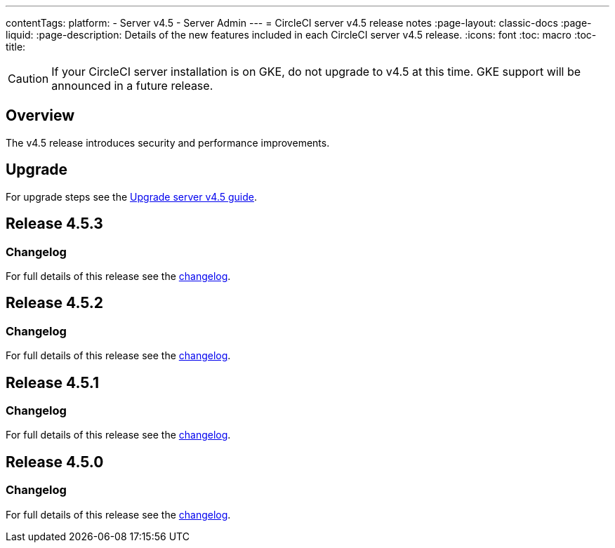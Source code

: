 ---
contentTags:
  platform:
    - Server v4.5
    - Server Admin
---
= CircleCI server v4.5 release notes
:page-layout: classic-docs
:page-liquid:
:page-description: Details of the new features included in each CircleCI server v4.5 release.
:icons: font
:toc: macro
:toc-title:

CAUTION: If your CircleCI server installation is on GKE, do not upgrade to v4.5 at this time. GKE support will be announced in a future release.

[#overview]
== Overview

The v4.5 release introduces security and performance improvements.

[#upgrade]
== Upgrade
For upgrade steps see the xref:../installation/upgrade-server#[Upgrade server v4.5 guide].

[#release-4-5-3]
== Release 4.5.3

[#changelog-4-5-3]
=== Changelog

For full details of this release see the link:https://circleci.com/changelog/server-release-4-5-3/[changelog].

[#release-4-5-2]
== Release 4.5.2

[#changelog-4-5-2]
=== Changelog

For full details of this release see the link:https://circleci.com/changelog/server-release-4-5-2/[changelog].

[#release-4-5-1]
== Release 4.5.1

[#changelog-4-5-1]
=== Changelog

For full details of this release see the link:https://circleci.com/changelog/server-4-5-1/[changelog].

[#release-4-5-0]
== Release 4.5.0

[#changelog-4-5-0]
=== Changelog

For full details of this release see the link:https://circleci.com/changelog/#server-4-5-0[changelog].
